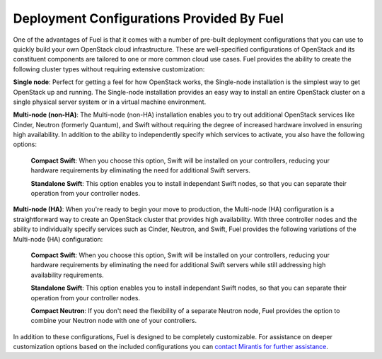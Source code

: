.. index:: Deployment Configurations

.. _Deployment_Configurations:

Deployment Configurations Provided By Fuel
==========================================

One of the advantages of Fuel is that it comes with a number of pre-built 
deployment configurations that you can use to quickly build your own OpenStack 
cloud infrastructure. These are well-specified configurations of OpenStack and 
its constituent components are tailored to one or more common cloud use cases. 
Fuel provides the ability to create the following cluster types without requiring 
extensive customization:

.. index:: Deployment Configurations; Single node

**Single node**: Perfect for getting a feel for how OpenStack works, the 
Single-node installation is the simplest way to get OpenStack up and running. 
The Single-node installation provides an easy way to install an entire OpenStack 
cluster on a single physical server system or in a virtual machine environment. 

.. index:: Deployment Configurations; Multi-node (non-HA)

**Multi-node (non-HA)**: The Multi-node (non-HA) installation enables you to try 
out additional OpenStack services like Cinder, Neutron (formerly Quantum), and 
Swift without requiring the degree of increased hardware involved in ensuring 
high availability. In addition to the ability to independently specify which 
services to activate, you also have the following options:

  .. index:: Deployment Configurations; Compact Swift non-HA

  **Compact Swift**: When you choose this option, Swift will be installed on 
  your controllers, reducing your hardware requirements by eliminating the need 
  for additional Swift servers.

  .. index:: Deployment Configurations; Standalone Swift non-HA

  **Standalone Swift**: This option enables you to install independant Swift 
  nodes, so that you can separate their operation from your controller nodes.

.. index:: Deployment Configurations; Multi-node (HA)

**Multi-node (HA)**: When you're ready to begin your move to production, the 
Multi-node (HA) configuration is a straightforward way to create an OpenStack 
cluster that provides high availability. With three controller nodes and the 
ability to individually specify services such as Cinder, Neutron, and Swift, 
Fuel provides the following variations of the Multi-node (HA) configuration:

  .. index:: Deployment Configurations; Compact Swift HA

  **Compact Swift**: When you choose this option, Swift will be installed on 
  your controllers, reducing your hardware requirements by eliminating the need 
  for additional Swift servers while still addressing high availability 
  requirements.

  .. index:: Deployment Configurations; Standalone Swift HA

  **Standalone Swift**: This option enables you to install independant Swift 
  nodes, so that you can separate their operation from your controller nodes.

  .. index:: Deployment Configurations; Compact Neutron HA

  **Compact Neutron**: If you don't need the flexibility of a separate Neutron 
  node, Fuel provides the option to combine your Neutron node with one of your 
  controllers.

In addition to these configurations, Fuel is designed to be completely 
customizable. For assistance on deeper customization options based on the 
included configurations you can 
`contact Mirantis for further assistance <http://www.mirantis.com/contact/>`_.
